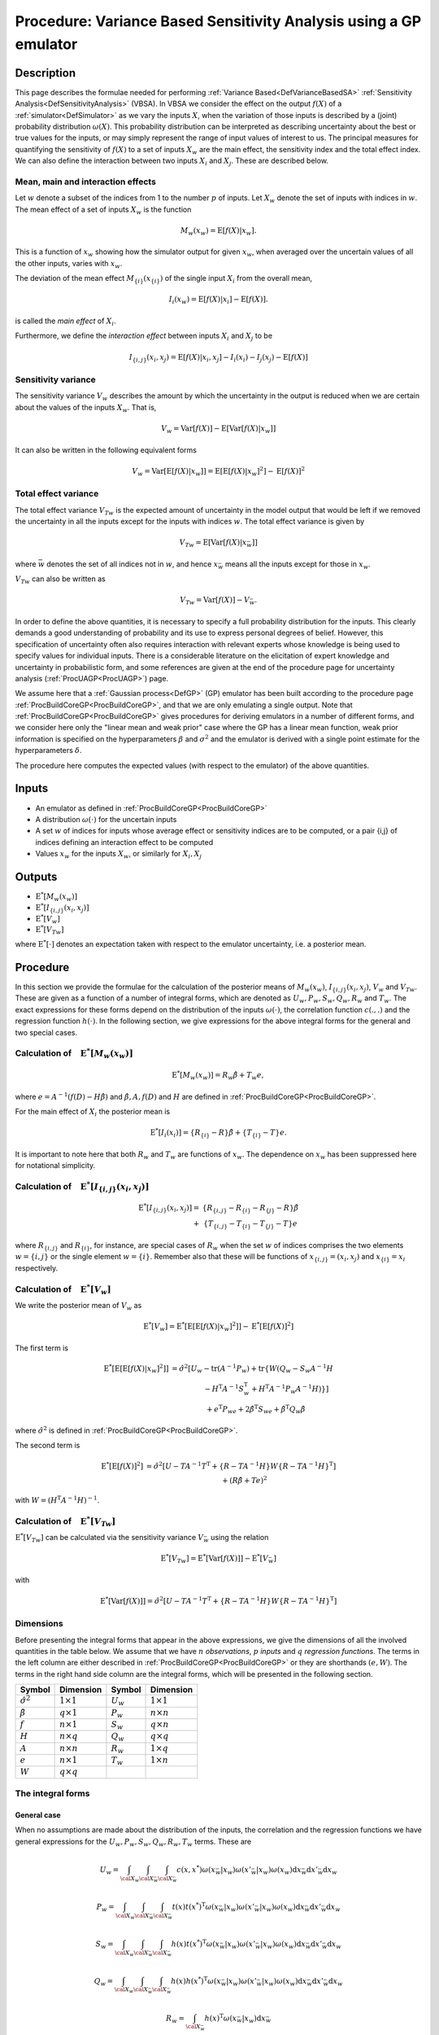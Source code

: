 .. _ProcVarSAGP:

Procedure: Variance Based Sensitivity Analysis using a GP emulator
==================================================================

Description
-----------

This page describes the formulae needed for performing :ref:`Variance
Based<DefVarianceBasedSA>` :ref:`Sensitivity
Analysis<DefSensitivityAnalysis>` (VBSA). In VBSA we consider
the effect on the output :math:`f(X)` of a
:ref:`simulator<DefSimulator>` as we vary the inputs :math:`X`, when the
variation of those inputs is described by a (joint) probability
distribution :math:`\omega(X)`. This probability distribution can be
interpreted as describing uncertainty about the best or true values for
the inputs, or may simply represent the range of input values of
interest to us. The principal measures for quantifying the sensitivity
of :math:`f(X)` to a set of inputs :math:`X_w` are the main effect, the
sensitivity index and the total effect index. We can also define the
interaction between two inputs :math:`X_i` and :math:`X_j`. These are
described below.

Mean, main and interaction effects
~~~~~~~~~~~~~~~~~~~~~~~~~~~~~~~~~~

Let :math:`w` denote a subset of the indices from 1 to the number
:math:`p` of inputs. Let :math:`X_w` denote the set of inputs with indices in
:math:`w`. The mean effect of a set of inputs :math:`X_w` is the
function

.. math::
   M_w(x_w) = \textrm{E}[f(X)|x_w].

This is a function of :math:`x_w` showing how the simulator output for
given :math:`x_w`, when averaged over the uncertain values of all the other
inputs, varies with :math:`x_w`.

The deviation of the mean effect :math:`M_{\{i\}}(x_{\{i\}})` of the single
input :math:`X_i` from the overall mean,

.. math::
   I_i(x_w) = \textrm{E}[f(X)|x_i]-\textrm{E}[f(X)].

is called the *main effect* of :math:`X_i`.

Furthermore, we define the *interaction effect* between inputs :math:`X_i`
and :math:`X_j` to be

.. math::
   I_{\{i,j\}}(x_i,x_j) = \textrm{E}[f(X)|x_i,x_j]-I_i(x_i) - I_j(x_j)
   - \textrm{E}[f(X)]

Sensitivity variance
~~~~~~~~~~~~~~~~~~~~

The sensitivity variance :math:`V_w` describes the amount by which the
uncertainty in the output is reduced when we are certain about the
values of the inputs :math:`X_w`. That is,

.. math::
   V_w = \textrm{Var}[f(X)]-\textrm{E}[\textrm{Var}[f(X)|x_w]]

It can also be written in the following equivalent forms

.. math::
   V_w = \textrm{Var}[\textrm{E}[f(X)|x_w]] =
   \textrm{E}[\textrm{E}[f(X)|x_w]^2] - \textrm{E}[f(X)]^2

Total effect variance
~~~~~~~~~~~~~~~~~~~~~

The total effect variance :math:`V_{Tw}` is the expected amount of
uncertainty in the model output that would be left if we removed the
uncertainty in all the inputs except for the inputs with indices
:math:`w`. The total effect variance is given by

.. math::
   V_{Tw} = \textrm{E}[\textrm{Var}[f(X)|x_{\bar{w}}]]

where :math:`\bar{w}` denotes the set of all indices not in :math:`w`,
and hence :math:`x_{\bar{w}}` means all the inputs except for those in
:math:`x_w`.

:math:`V_{Tw}` can also be written as

.. math::
   V_{Tw} = \textrm{Var}[f(X)] - V_{\bar{w}}.

In order to define the above quantities, it is necessary to specify a
full probability distribution for the inputs. This clearly demands a
good understanding of probability and its use to express personal
degrees of belief. However, this specification of uncertainty often also
requires interaction with relevant experts whose knowledge is being used
to specify values for individual inputs. There is a considerable
literature on the elicitation of expert knowledge and uncertainty in
probabilistic form, and some references are given at the end of the
procedure page for uncertainty analysis (:ref:`ProcUAGP<ProcUAGP>`)
page.

We assume here that a :ref:`Gaussian process<DefGP>` (GP) emulator
has been built according to the procedure page
:ref:`ProcBuildCoreGP<ProcBuildCoreGP>`, and that we are only
emulating a single output. Note that
:ref:`ProcBuildCoreGP<ProcBuildCoreGP>` gives procedures for deriving
emulators in a number of different forms, and we consider here only the
"linear mean and weak prior" case where the GP has a linear mean
function, weak prior information is specified on the hyperparameters
:math:`\beta` and :math:`\sigma^2` and the emulator is derived with a single
point estimate for the hyperparameters :math:`\delta`.

The procedure here computes the expected values (with respect to the
emulator) of the above quantities.

Inputs
------

-  An emulator as defined in :ref:`ProcBuildCoreGP<ProcBuildCoreGP>`

-  A distribution :math:`\omega(\cdot)` for the uncertain inputs

-  A set :math:`w` of indices for inputs whose average effect or
   sensitivity indices are to be computed, or a pair {i,j} of indices
   defining an interaction effect to be computed

-  Values :math:`x_w` for the inputs :math:`X_w`, or similarly for
   :math:`X_i,X_j`

Outputs
-------

-  :math:`\textrm{E}^*[M_w(x_w)]`

-  :math:`\textrm{E}^*[I_{\{i,j\}}(x_i,x_j)]`

-  :math:`\textrm{E}^*[V_w]`

-  :math:`\textrm{E}^*[V_{Tw}]`

where :math:`\textrm{E}^*[\cdot]` denotes an expectation taken with respect
to the emulator uncertainty, i.e. a posterior mean.

Procedure
---------

In this section we provide the formulae for the calculation of the
posterior means of :math:`M_w(x_w)`, :math:`I_{\{i,j\}}(x_i,x_j)`, :math:`V_w`
and :math:`V_{Tw}`. These are given as a function of a number of integral
forms, which are denoted as :math:`U_w,P_w,S_w,Q_w,R_w` and :math:`T_w`. The
exact expressions for these forms depend on the distribution of the
inputs :math:`\omega(\cdot)`, the correlation function :math:`c(.,.)` and the
regression function :math:`h(\cdot)`. In the following section, we give
expressions for the above integral forms for the general and two special
cases.

Calculation of :math:`\phantom{E}\textrm{E}^*[M_w(x_w)]`
~~~~~~~~~~~~~~~~~~~~~~~~~~~~~~~~~~~~~~~~~~~~~~~~~~~~~~~~

.. math::
   \textrm{E}^*[M_w(x_w)] = R_w\hat{\beta} + T_w e,

where :math:`e = A^{-1}(f(D)-H\hat{\beta})` and :math:`\hat{\beta}, A, f(D)`
and :math:`H` are defined in
:ref:`ProcBuildCoreGP<ProcBuildCoreGP>`.

For the main effect of :math:`X_i` the posterior mean is

.. math::
   \textrm{E}^*[I_i(x_i)] = \{R_{\{i\}} - R\}\hat{\beta} +
   \{T_{\{i\}}-T\}e.

It is important to note here that both :math:`R_w` and :math:`T_w` are
functions of :math:`x_w`. The dependence on :math:`x_w` has been suppressed
here for notational simplicity.

Calculation of :math:`\phantom{E}\textrm{E}^*[I_{\{i,j\}}(x_i,x_j)]`
~~~~~~~~~~~~~~~~~~~~~~~~~~~~~~~~~~~~~~~~~~~~~~~~~~~~~~~~~~~~~~~~~~~~

.. math::
   \begin{array}{r l} \textrm{E}^*[I_{\{i,j\}}(x_i,x_j)] = &
   \{R_{\{i,j\}} - R_{\{i\}} - R_{\{j\}} - R\}\hat{\beta} \\ + &
   \{T_{\{i,j\}} - T_{\{i\}} - T_{\{j\}} - T\}e \end{array}

where :math:`R_{\{i,j\}}` and :math:`R_{\{i\}}`, for instance, are special
cases of :math:`R_w` when the set :math:`w` of indices comprises the two
elements :math:`w=\{i,j\}` or the single element :math:`w=\{i\}`. Remember
also that these will be functions of :math:`x_{\{i,j\}}=(x_i,x_j)` and
:math:`x_{\{i\}}=x_i` respectively.

Calculation of :math:`\phantom{E}\textrm{E}^*[V_w]`
~~~~~~~~~~~~~~~~~~~~~~~~~~~~~~~~~~~~~~~~~~~~~~~~~~~

We write the posterior mean of :math:`V_w` as

.. math::
   \textrm{E}^*[V_w] =
   \textrm{E}^*[\textrm{E}[\textrm{E}[f(X)|x_w]^2]] -
   \textrm{E}^*[\textrm{E}[f(X)]^2]

The first term is

.. math::
   \begin{array}{r l} \textrm{E}^*[\textrm{E}[\textrm{E}[f(X)|x_w]^2]] & =
   \hat{\sigma}^2[U_w-\mathrm{tr}(A^{-1}P_w) + \mathrm{tr}\{W(Q_w-S_w
   A^{-1} H \\ & \qquad \qquad - H^{\mathrm{T}}A^{-1}S_w^{\mathrm{T}} +
   H^{\mathrm{T}}A^{-1}P_w A^{-1}H)\}] \\ & \quad + e^{\mathrm{T}}P_we +
   2\hat{\beta}^{\mathrm{T}}S_we + \hat{\beta}^{\mathrm{T}}Q_w\hat{\beta}
   \end{array}

where :math:`\hat\sigma^2` is defined in
:ref:`ProcBuildCoreGP<ProcBuildCoreGP>`.

The second term is

.. math::
   \begin{array}{r l} \textrm{E}^*[\textrm{E}[f(X)]^2] & =
   \hat{\sigma}^2[U-TA^{-1}T^{\mathrm{T}} +\{R - TA^{-1}H\}W\{R -
   TA^{-1}H\}^\mathrm{T}] \\ & \quad + \left(R\hat{\beta}+Te\right)^2
   \end{array}

with :math:`W = (H^{\mathrm{T}}A^{-1}H)^{-1}`.

Calculation of :math:`\phantom{E} \textrm{E}^*[V_{Tw}]`
~~~~~~~~~~~~~~~~~~~~~~~~~~~~~~~~~~~~~~~~~~~~~~~~~~~~~~~

:math:`\textrm{E}^*[V_{Tw}]` can be calculated via the sensitivity variance
:math:`V_{\bar{w}}` using the relation

.. math::
   \textrm{E}^*[V_{Tw}] = \textrm{E}^*[\textrm{Var}[f(X)]] -
   \textrm{E}^*[V_{\bar{w}}]

with

.. math::
   \textrm{E}^*[\textrm{Var}[f(X)]] =
   \hat{\sigma}^2[U-TA^{-1}T^{\mathrm{T}} +\{R - TA^{-1}H\}W\{R -
   TA^{-1}H\}^\mathrm{T}]

Dimensions
~~~~~~~~~~

Before presenting the integral forms that appear in the above
expressions, we give the dimensions of all the involved quantities in
the table below. We assume that we have :math:`n` *observations*,
:math:`p` *inputs* and :math:`q` *regression functions*. The terms in the left
column are either described in
:ref:`ProcBuildCoreGP<ProcBuildCoreGP>` or they are shorthands :math:`(e,
W)`. The terms in the right hand side column are the integral forms,
which will be presented in the following section.

====================== ================== =========== ==================
**Symbol**             **Dimension**      **Symbol**  **Dimension**
---------------------- ------------------ ----------- ------------------
:math:`\hat{\sigma}^2` :math:`1 \times 1` :math:`U_w` :math:`1 \times 1`
:math:`\hat{\beta}`    :math:`q \times 1` :math:`P_w` :math:`n \times n`
:math:`f`              :math:`n \times 1` :math:`S_w` :math:`q \times n`
:math:`H`              :math:`n \times q` :math:`Q_w` :math:`q \times q`
:math:`A`              :math:`n \times n` :math:`R_w` :math:`1 \times q`
:math:`e`              :math:`n \times 1` :math:`T_w` :math:`1 \times n`
:math:`W`              :math:`q \times q`
====================== ================== =========== ==================

The integral forms
~~~~~~~~~~~~~~~~~~

General case
^^^^^^^^^^^^

When no assumptions are made about the distribution of the inputs, the
correlation and the regression functions we have general expressions for
the :math:`U_w, P_w, S_w, Q_w, R_w, T_w` terms. These are

.. math::
   U_w = \int_{{\cal X}_w}\int_{{\cal X}_{\bar{w}}}\int_{{\cal
   X}_{\bar{w}}}
   c(x,x^*)\omega(x_{\bar{w}}|x_w)\omega(x'_{\bar{w}}|x_w)\omega(x_w)
   \mathrm{d} x_{\bar{w}} \mathrm{d} x'_{\bar{w}} \mathrm{d} x_w

.. math::
   P_w = \int_{{\cal X}_w}\int_{{\cal X}_{\bar{w}}}\int_{{\cal
   X}_{\bar{w}}} t(x)t(x^*)^{\mathrm{T}}
   \omega(x_{\bar{w}}|x_w)\omega(x'_{\bar{w}}|x_w)\omega(x_w) \mathrm{d}
   x_{\bar{w}} \mathrm{d} x'_{\bar{w}} \mathrm{d} x_w

.. math::
   S_w = \int_{{\cal X}_w}\int_{{\cal X}_{\bar{w}}}\int_{{\cal
   X}_{\bar{w}}} h(x)t(x^*)^{\mathrm{T}}
   \omega(x_{\bar{w}}|x_w)\omega(x'_{\bar{w}}|x_w)\omega(x_w) \mathrm{d}
   x_{\bar{w}} \mathrm{d} x'_{\bar{w}} \mathrm{d} x_w

.. math::
   Q_w = \int_{{\cal X}_w}\int_{{\cal X}_{\bar{w}}}\int_{{\cal
   X}_{\bar{w}}} h(x)h(x^*)^{\mathrm{T}}
   \omega(x_{\bar{w}}|x_w)\omega(x'_{\bar{w}}|x_w)\omega(x_w) \mathrm{d}
   x_{\bar{w}} \mathrm{d} x'_{\bar{w}} \mathrm{d} x_w

.. math::
   R_w = \int_{{\cal X}_{\bar{w}}}
   h(x)^{\mathrm{T}}\omega(x_{\bar{w}}|x_w) \mathrm{d} x_{\bar{w}}

.. math::
   T_w = \int_{{\cal X}_{\bar{w}}}
   t(x)^{\mathrm{T}}\omega(x_{\bar{w}}|x_w) \mathrm{d} x_{\bar{w}}

Here, :math:`x_{\bar{w}}` and :math:`x'_{\bar{w}}` denote two different
realisations of :math:`x_{\bar{w}}`. :math:`x^*` is a vector with elements
made up of :math:`x'_{\bar{w}}` and :math:`x_w` in the same way as :math:`x` is
composed of :math:`x_{\bar{w}}` and :math:`x_w`. Remember also that :math:`R_w`
and :math:`T_w` are functions of :math:`x_w`.

:math:`h(x)` is described in the alternatives page on emulator prior mean
function (:ref:`AltMeanFunction<AltMeanFunction>`). :math:`c(.,.)` is
the correlation function discussed in the alternatives page on emulator
prior correlation function
(:ref:`AltCorrelationFunction<AltCorrelationFunction>`). Also :math:`t(x)
= c(D,x)`, as introduced in :ref:`ProcBuildCoreGP<ProcBuildCoreGP>`.

:math:`\omega(x_w)` is the joint distribution of the :math:`x_w` inputs and
:math:`\omega(x_{\bar{w}}|x_w)` is the conditional distribution of
:math:`x_{\bar{w}}` when the values of :math:`x_{w}` are known.

Finally, when one of the above integral forms appears without a
subscript (e.g. :math:`U`), it is implied that the set :math:`w` is empty.

Special case 1
^^^^^^^^^^^^^^

We now show derive closed form expressions for the above integrals when
we make specific choices about :math:`\omega(\cdot)` :math:`c(\cdot,\cdot)`
and :math:`h(\cdot)`.
We first assume that :math:`\omega(\cdot)` is a normal distribution given by

.. math::
   \omega(x) =
   \frac{1}{(2\pi)^{d/2}|B|^{-1/2}}\exp\left[-\frac{1}{2}(x-m)^T B
   (x-m)\right]

We also assume the generalised Gaussian correlation function with nugget
(see :ref:`AltCorrelationFunction<AltCorrelationFunction>`)

.. math::
   c(x,x') = \nu I_{x=x'} + (1-\nu)\exp\{-(x-x')^T C (x-x')\}

where :math:`I_{x=x'}` equals 1 if :math:`x=x'` but is otherwise zero, and
:math:`\nu` represents the nugget term. The case of a generalised Gaussian
correlation function without nugget is simply obtained by setting
:math:`\nu=0`.

We let both :math:`B,C` be general positive definite matrices, partitioned
as

.. math::
   B = \left[ \begin{array}{cc} B_{ww} & B_{w\bar{w}} \\
   B_{\bar{w}w} & B_{\bar{w}\bar{w}} \end{array} \right], \\
   C = \left[ \begin{array}{cc} C_{ww} & C_{w\bar{w}} \\
   C_{\bar{w}w} & C_{\bar{w}\bar{w}} \end{array} \right]

Finally, we do not make any particular assumption for :math:`h(x)`.

We now give the expressions for each of the integrals

--------------

:math:`U_w` is the scalar

.. math::
   U_w = (1-\nu)\frac{|B|^{1/2}|B_{\bar{w}\bar{w}}|^{1/2}}{|F|^{1/2}}

with

.. math::
   F = \left[ \begin{array}{ccc} B_{ww} +
   B_{w\bar{w}}B_{\bar{w}\bar{w}}^{-1}B_{\bar{w}w} & B_{w\bar{w}} &
   B_{w\bar{w}} \\ B_{\bar{w}w} & 2C_{\bar{w}\bar{w}} + B_{\bar{w}\bar{w}} &
   -2C_{\bar{w}\bar{w}} \\ B_{\bar{w}w} & -2C_{\bar{w}\bar{w}} &
   2C_{\bar{w}\bar{w}} + B_{\bar{w}\bar{w}} \end{array} \right]

:math:`U` is the special case when :math:`w` is the empty set. The exact
formula for :math:`U` is given in :ref:`ProcUAGP<ProcUAGP>`.

--------------

:math:`P_w` is an :math:`n \times n` matrix, whose :math:`(k,l)^{\mathrm{th}}`
entry is

.. math::
   P_w(k,l) =
   (1-\nu)^2\frac{|B|^{1/2}|B_{\bar{w}\bar{w}}|^{1/2}}{|F|^{1/2}}
   \exp\left\{-\frac{1}{2}\left[ r - g^{\mathrm{T}}F^{-1}g
   \right]\right\}

with

.. math::
   F = \left[ \begin{array}{ccc} 4C_{ww} + B_{ww} +
   B_{w\bar{w}}B_{\bar{w}\bar{w}}^{-1}B_{\bar{w}w} & 2C_{w\bar{w}} +
   B_{w\bar{w}}& 2C_{w\bar{w}} + B_{w\bar{w}} \\ 2C_{\bar{w}w} +
   B_{\bar{w}w} & 2C_{\bar{w}\bar{w}} + B_{\bar{w}\bar{w}}& 0 \\
   2C_{\bar{w}w} + B_{\bar{w}w} & 0 & 2C_{\bar{w}\bar{w}} +
   B_{\bar{w}\bar{w}} \end{array} \right]

and

.. math::
   g = \left[ \begin{array}{l} 2C_{ww}(x_{w,k}+x_{w,l} - 2m_w) +
   2C_{w\bar{w}}(x_{\bar{w},k}+x_{\bar{w},l} - 2m_{\bar{w}}) \\
   2C_{\bar{w}w}(x_{w,k} - m_w) + 2C_{\bar{w}\bar{w}}(x_{\bar{w},k} -
   m_{\bar{w}}) \\ 2C_{\bar{w}w}(x_{w,l} - m_w) +
   2C_{\bar{w}\bar{w}}(x_{\bar{w},l} - m_{\bar{w}}) \end{array} \right]

and

.. math::
   r = (x_k - m)^{\mathrm{T}}2C(x_k - m) + (x_l - m)^{\mathrm{T}}2C(x_l
   - m)

:math:`P` is a special case of :math:`P_w` when :math:`w` is the empty set, and
reduces to

.. math::
   P=T^T T

--------------

:math:`S_w` is an :math:`q \times n` matrix, whose :math:`(k,l)^{\mathrm{th}}`
entry is

.. math::
   S_w(k,l) =
   (1-\nu)\frac{|B|^{1/2}|B_{\bar{w}\bar{w}}|^{1/2}}{|F|^{1/2}} \exp
   \left\{-\frac{1}{2}\left[r - g^{\mathrm{T}}F^{-1}g\right]\right\}
   \textrm{E}_*[h_k(x)]

with

.. math::
   F = \left[ \begin{array}{ccc} 2C_{ww}+B_{ww} +
   B_{w\bar{w}}B_{\bar{w}\bar{w}}^{-1}B_{\bar{w}w} & B_{w\bar{w}} & 2C_{w\bar{w}}+B_{w\bar{w}} \\
   B_{\bar{w}w} & B_{\bar{w}\bar{w}} & 0 \\
   2C_{\bar{w}w}+B_{\bar{w}w} & 0 & 2C_{\bar{w}\bar{w}}+B_{\bar{w}\bar{w}}
   \end{array} \right]

and

.. math::
   g = \left[\begin{array}{ccc} 2C_{ww} & 0 & 2C_{w\bar{w}} \\ 0 & 0 & 0 \\
   2C_{\bar{w}w} & 0 & 2C_{\bar{w}\bar{w}} \end{array}\right] \left[
   \begin{array}{c} x_{w,l} - m_w \\ 0 \\ x_{\bar{w},l} - m_{\bar{w}}
   \end{array} \right]

and

.. math::
   r = \left[ \begin{array}{c} x_{w,l} - m_w \\ 0 \\ x_{\bar{w},l} -
   m_{\bar{w}} \end{array} \right]^{\mathrm{T}} \left[\begin{array}{ccc}
   2C_{ww} & 0 & 2C_{w\bar{w}} \\ 0 & 0 & 0 \\ 2C_{\bar{w}w} & 0 & 2C_{\bar{w}\bar{w}}
   \end{array}\right] \left[ \begin{array}{c} x_{w,l} - m_w \\ 0 \\
   x_{\bar{w},l} - m_{\bar{w}} \end{array} \right]

The expectation :math:`\textrm{E}_z[\cdot]` is w.r.t. the normal distribution
:math:`{\cal{N}}(m + F^{-1}g,F^{-1})`. Also :math:`h_k(x)` is the :math:`k`-th
element of :math:`h(x)`.

:math:`S` is a special case of :math:`S_w` when :math:`w` is the empty set, and
reduces to

:math:`S=R^T T`

--------------

:math:`Q_w` is a :math:`q \times q` matrix, whose :math:`(k,l)^{\mathrm{th}}`
entry is

.. math::
   Q_w(k,l) = \frac{|B|^{1/2}|B_{\bar{w}\bar{w}}|^{1/2}}{|F|^{1/2}}
   \textrm{E}_*[h_k(x)h_l^{\mathrm{T}}(x)]

where the expectation :math:`\textrm{E}_*[\cdot]` is w.r.t. the normal
distribution :math:`{\cal{N}}([m_w,m_{\bar{w}}]^{\mathrm{T}},F^{-1})`

with

.. math::
   F = \left[ \begin{array}{cc} B_{ww} +
   B_{w\bar{w}}B_{\bar{w}\bar{w}}^{-1}B_{\bar{w}w} & B_{w\bar{w}} \\
   B_{\bar{w}w} & B_{\bar{w}\bar{w}} \end{array} \right]

:math:`Q` is a special case of :math:`Q_w` when :math:`w` is the empty set, and
reduces to

:math:`Q=R^T R`

--------------

:math:`R_w` is the :math:`1 \times q` vector with elements the mean of the
elements of :math:`h(x)`, w.r.t. :math:`\omega(x_{\bar{w}}|x_w)`, i.e.,

.. math::
   R_w = \int_{{\cal X}_{\bar{w}}}
   h(x)^{\mathrm{T}}\omega(x_{\bar{w}}|x_w) \mathrm{d} x_{\bar{w}}

and is a function of :math:`x_w`. :math:`R` is a special case of :math:`R_w`,
when :math:`w` is the empty set. The formula for :math:`R` is given in
:ref:`ProcUAGP<ProcUAGP>`.

--------------

:math:`T_w` is an :math:`1 \times n` vector, whose :math:`k^{\mathrm{th}}` entry
is

.. math::
   T_w(k) = (1-\nu)
   \frac{|B_{\bar{w}\bar{w}}|^{1/2}}{|2C_{\bar{w}\bar{w}}+B_{\bar{w}\bar{w}}|^{1/2}}
   \exp\left\{-\frac{1}{2}\left[F^{'} +r-g^TF^{-1}g\right]\right\}

with

.. math::
   F^{'} &=& (x_w-m_w - (F^{-1}g)_w)^T \\
   &&\big[2C_{ww}+B_{w\bar{w}}B_{\bar{w}\bar{w}}^{-1}B_{\bar{w}w} -
   (2C_{w\bar{w}} +B_{w\bar{w}})(2C_{\bar{w}\bar{w}}
   +B_{\bar{w}\bar{w}})^{-1}(2C_{\bar{w}w} +B_{\bar{w}w})\big] \\ &&(x_w-m_w
   - (F^{-1}g)_w) \\
   F &=& \left[ \begin{array}{cc} 2C_{ww} +
   B_{w\bar{w}}B_{\bar{w}\bar{w}}^{-1}B_{\bar{w}w}& 2C_{w\bar{w}} +
   B_{w\bar{w}} \\ 2C_{\bar{w}w} + B_{\bar{w}w}&2C_{\bar{w}\bar{w}} +
   B_{\bar{w}\bar{w}} \end{array} \right] \\
   g &=& 2C(x_k-m) \\
   r &=& (x_k-m)^T 2C(x_k-m)

:math:`(F^{-1}g)_w` is the part of the :math:`F^{-1}g` vector that corresponds
to the indices :math:`w`. According to the above formulation, these are the
first :math:`\#(w)` indices, where :math:`\#(w)` is the number of indices
contained in :math:`w`.

:math:`T` is a special case of :math:`T_w`, when :math:`w` is the empty set. The
formula for :math:`T` is given in :ref:`ProcUAGP<ProcUAGP>`.

Special case 2
^^^^^^^^^^^^^^

In this special case, we further assume that the matrices :math:`B,C` are
diagonal. We also consider a special form for the vector :math:`h(x)`,
which is the linear function described in
:ref:`AltMeanFunction<AltMeanFunction>`

.. math::
   h(x) = [1,x^{\mathrm{T}}]^{\mathrm{T}}

We now present the form of the integrals under the new assumptions.

--------------

:math:`U_w` is the scalar

.. math::
   U_w = (1-\nu)\prod_{i\in \bar{w}} \left(\frac{B_{ii}}{B_{ii} +
   2(2C_{ii})}\right)^{1/2}

Again, :math:`U` is the special case when :math:`w` is the empty set, and its
exact formula is given in :ref:`ProcUAGP<ProcUAGP>`.

--------------

:math:`P_w` is an :math:`n \times n` matrix, whose :math:`(k,l)^{\mathrm{th}}`
entry is

.. math::
   \begin{array}{r l} P_w(k,l) = &(1-\nu)^2\prod_{i\in {\bar{w}}}
   \frac{B_{ii}}{2C_{ii}+B_{ii}} \exp\left\{-\frac{1}{2}\frac{2C_{ii}
   B_{ii}}{2C_{ii}+B_{ii}} \left[(x_{i,k}-m_i)^2 +
   (x_{i,l}-m_i)^2\right]\right\} \\ & \prod_{i\in w}
   \left(\frac{B_{ii}}{4C_{ii}+B_{ii}}\right)^{1/2}
   \exp\left\{-\frac{1}{2}\frac{1}{4C_{ii}+B_{ii}}\right. \\
   & \left[4C_{ii}^2(x_{i,k}-x_{i,l})^2 + 2C_{ii}
   B_{ii}\left\{(x_{i,k}-m_i)^2 + (x_{i,l}-m_i)^2\right\}\right]\Big\}
   \end{array}

where the double indexed :math:`x_{i,k}` denotes the :math:`i^{\mathrm{th}}`
input of the :math:`k^{\mathrm{th}}` training data.

:math:`P` is a special case of :math:`P_w` when :math:`w` is the empty set, and
reduces to

:math:`P=T^T T`

--------------

:math:`S_w` is an :math:`q \times n` matrix whose :math:`(k,l)^{\mathrm{th}}`
entry is

.. math::
   \begin{array}{rl} S_w{(k,l)} = &(1-\nu) \textrm{E}_*[h_k(x)] \\
   &\quad\prod_{i\in \{w,\bar{w}\}}\frac{B_{ii}^{1/2}} {(2C_{ii} +
   B_{ii})^{1/2}} \exp
   \left\{-\frac{1}{2}\left[\frac{2C_{ii}B_{ii}}{2C_{ii}+B_{ii}}(x_{i,l} -
   m_i)^2\right]\right\} \end{array}

For the expectation we have

.. math::
   \begin{array}{ll} \textrm{E}_*[h_1(x)] = 1 & \\
   \textrm{E}_*[h_{j+1}(x)] = m_j & \qquad \mathrm{if} \quad j \in
   \bar{w} \\ \textrm{E}_*[h_{j+1}(x)] = \frac{2C_{jj}x_{j,l} +
   B_{jj}m_j}{2C_{jj} + B_{jj}}& \qquad \mathrm{if} \quad j \in w
   \end{array}

:math:`S` is a special case of :math:`S_w` when :math:`w` is the empty set, and
reduces to

:math:`S=R^T T`

--------------

:math:`Q_w` is a :math:`q \times q` matrix. If we assume that its :math:`q`
indices have the labels :math:`[1,\bar{w},w]`, then,

.. math::
   Q_w = \left [ \begin{array}{ccc} 1 & m_{\bar w}^T & m_w^T \\
   m_{\bar w} & m_{\bar w}m_{\bar w}^T & m_{\bar w}m_w^T \\ m_w &
   m_wm_{\bar w}^T & m_wm_w^T + B_{ww}^{-1} \end{array} \right ]

:math:`Q` is a special case of :math:`Q_w`, when :math:`w` is the empty set, and
reduces to

:math:`Q=R^T R`

--------------

:math:`R_w` is a :math:`1 \times q` vector. If we assume that its :math:`q`
indices have the labels :math:`[1,\bar{w},w]`, then,

.. math::
   R_w = [1,m_{\bar{w}}^T,x_w^T]

:math:`R` is a special case of :math:`R_w`, when :math:`w` is the empty set. The
formula for :math:`R` is given in :ref:`ProcUAGP<ProcUAGP>`.

--------------

:math:`T_w` is an :math:`1 \times n` vector, whose :math:`k^{\mathrm{th}}` entry
is

.. math::
   \begin{array}{r l} \displaystyle T_w(k) = (1-\nu) \prod_{i\in
   \{\bar{w}\}} \frac{\displaystyle B_{ii}^{1/2}}{\displaystyle
   (2C_{ii}+B_{ii})^{1/2}} & \displaystyle
   \exp\left\{-\frac{1}{2}\frac{\displaystyle 2C_{ii}B_{ii}}{\displaystyle
   2C_{ii}+B_{ii}} \left(x_{i,k}-m_i\right)^2\right\} \\ & \displaystyle
   \exp\left\{-\frac{1}{2}(x_w-x_{w,k})^T 2C_{ww} (x_w-x_{w,k})\right\}
   \end{array}

Recall that :math:`x_w` denotes the fixed values for the inputs :math:`X_w`,
upon which the measures :math:`M_w`, :math:`V_w` and :math:`V_{Tw}` are
conditioned. On the other hand, :math:`x_{w,k}` represents the :math:`w`
inputs of the :math:`k`\th design points.

:math:`T` is a special case of :math:`T_w`, when :math:`w` is the empty set. The
formula for :math:`T` is given in :ref:`ProcUAGP<ProcUAGP>`.

References
----------

The principal reference for these procedures is

Oakley, J.E., O'Hagan, A., (2004), Probabilistic Sensitivity Analysis of
Complex Models: a Bayesian Approach, *J.R. Statist. Soc. B*, 66, Part 3,
pp.751-769.

The above paper does not explicitly consider the case of a non-zero
nugget. The calculations of :math:`{\rm E}^*[V_w]` and :math:`{\rm
E}^*[V_{Tw}]` produce results that are scaled by :math:`(1-\nu)`, and in
general :math:`(1- \nu)\sigma^2` is the maximum variance reduction
achievable because the nugget :math:`\nu` represents noise that we cannot
learn about by reducing uncertainty about :math:`X`. See the discussion
page on the nugget effects in sensitivity analysis
(:ref:`DiscUANugget<DiscUANugget>`) for more details on this point.

Ongoing work
------------

We intend to provide procedures relaxing the assumption of the "linear
mean and weak prior" case of :ref:`ProcBuildCoreGP<ProcBuildCoreGP>`
as part of the ongoing development of the toolkit. We also intend to
provide procedures for computing posterior variances of the various
measures.
